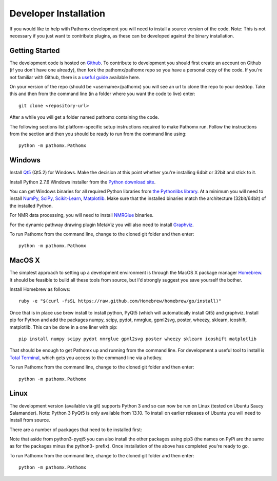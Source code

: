 Developer Installation
**********************

If you would like to help with Pathomx development you will need to install a source
version of the code. Note: This is not necessary if you just want to contribute plugins,
as these can be developed against the binary installation.

Getting Started
===============

The development code is hosted on `Github`_. To contribute to development you should first
create an account on Github (if you don't have one already), then fork the pathomx/pathomx
repo so you have a personal copy of the code. If you're not familiar with Github, there is a 
`useful guide`_ available here.

On your version of the repo (should be <username>/pathomx) you will see an url to clone
the repo to your desktop. Take this and then from the command line (in a folder where 
you want the code to live) enter::

    git clone <repository-url>

After a while you will get a folder named pathomx containing the code.

The following sections list platform-specific setup instructions required to make Pathomx
run. Follow the instructions from the section and then you should be ready to run from the
command line using::

    python -m pathomx.Pathomx


Windows
=======

Install Qt5_ (Qt5.2) for Windows. Make the decision at this point whether you're installing
64bit or 32bit and stick to it.

Install Python 2.7.6 Windows installer from the `Python download site`_.

You can get Windows binaries for all required Python libraries from `the Pythonlibs library`_. 
At a minimum you will need to install NumPy_, SciPy_, `Scikit-Learn`_, Matplotlib_. Make sure that the installed
binaries match the architecture (32bit/64bit) of the installed Python.

For NMR data processing, you will need to install NMRGlue_ binaries.

For the dynamic pathway drawing plugin MetaViz you will also need to install Graphviz_.

To run Pathomx from the command line, change to the cloned git folder and then enter::

    python -m pathomx.Pathomx


MacOS X
=======

The simplest approach to setting up a development environment is through the 
MacOS X package manager Homebrew_. It should be feasible to build all these tools from 
source, but I'd strongly suggest you save yourself the bother.

Install Homebrew as follows::

    ruby -e "$(curl -fsSL https://raw.github.com/Homebrew/homebrew/go/install)"

Once that is in place use brew install to install python, PyQt5 (which will 
automatically install Qt5) and graphviz. Install pip for Python and add the packages 
numpy, scipy, pydot, nmrglue, gpml2svg, poster, wheezy, sklearn, icoshift, matplotlib. 
This can be done in a one liner with pip::

    pip install numpy scipy pydot nmrglue gpml2svg poster wheezy sklearn icoshift matplotlib

That should be enough to get Pathomx up and running from the command line. For development a
useful tool to install is `Total Terminal`_, which gets you access to the command line
via a hotkey.

To run Pathomx from the command line, change to the cloned git folder and then enter::

    python -m pathomx.Pathomx


Linux
=====

The development version (available via git) supports Python 3 and so can now be run on
Linux (tested on Ubuntu Saucy Salamander). Note: Python 3 PyQt5 is only available from 13.10.
To install on earlier releases of Ubuntu you will need to install from source.

There are a number of packages that need to be installed first:

.. code-block:: bash
    sudo apt-get install python3-pyqt5 python3-matplotlib python3-requests python3-numpy python3-scipy python3-yapsy

    pip3 install scikit-learn

Note that aside from python3-pyqt5 you can also install the other packages using pip3 (the names on PyPi are
the same as for the packages minus the python3- prefix). Once installation of the above has completed you're ready to go.

To run Pathomx from the command line, change to the cloned git folder and then enter::

    python -m pathomx.Pathomx

.. _Github: http://github.com/pathomx/pathomx
.. _useful guide: https://help.github.com/articles/set-up-git

.. _Qt5: https://qt-project.org/downloads

.. _NMRGlue: http://code.google.com/p/nmrglue/downloads/list?q=label:Type-Installer
.. _Graphviz: http://graphviz.org/
.. _Python download site: http://www.python.org/getit/
.. _the Pythonlibs library: http://www.lfd.uci.edu/~gohlke/pythonlibs/
.. _NumPy: http://www.lfd.uci.edu/~gohlke/pythonlibs/#numpy
.. _SciPy: http://www.lfd.uci.edu/~gohlke/pythonlibs/#scipy
.. _Scikit-Learn: http://www.lfd.uci.edu/~gohlke/pythonlibs/#scikit-learn
.. _Matplotlib: http://www.lfd.uci.edu/~gohlke/pythonlibs/#matplotlib

.. _Homebrew: http://brew.sh/

.. _Total Terminal: http://totalterminal.binaryage.com/
